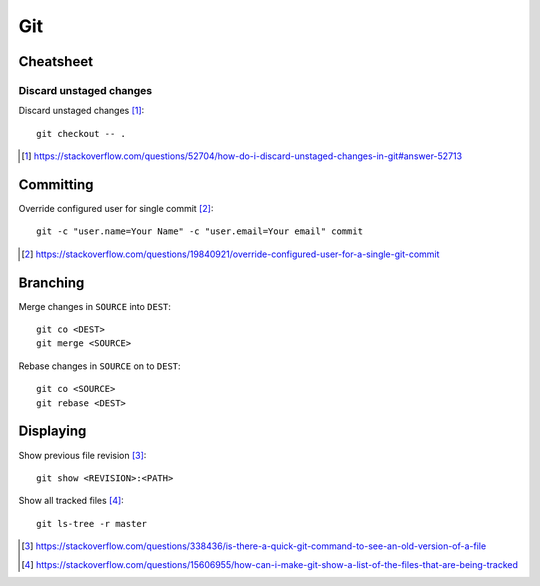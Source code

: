 Git 
================

Cheatsheet
-------------

Discard unstaged changes
.........................

Discard unstaged changes [#]_::

	git checkout -- .

.. [#] https://stackoverflow.com/questions/52704/how-do-i-discard-unstaged-changes-in-git#answer-52713

Committing
------------

Override configured user for single commit [#]_::

	git -c "user.name=Your Name" -c "user.email=Your email" commit

.. [#] https://stackoverflow.com/questions/19840921/override-configured-user-for-a-single-git-commit


Branching
---------

Merge changes in ``SOURCE`` into ``DEST``::

	git co <DEST>
	git merge <SOURCE>

Rebase changes in ``SOURCE`` on to ``DEST``::

	git co <SOURCE>
	git rebase <DEST>

Displaying
----------------

Show previous file revision [#]_::

	git show <REVISION>:<PATH>

Show all tracked files [#]_::
	
	git ls-tree -r master

.. [#] https://stackoverflow.com/questions/338436/is-there-a-quick-git-command-to-see-an-old-version-of-a-file
.. [#] https://stackoverflow.com/questions/15606955/how-can-i-make-git-show-a-list-of-the-files-that-are-being-tracked
